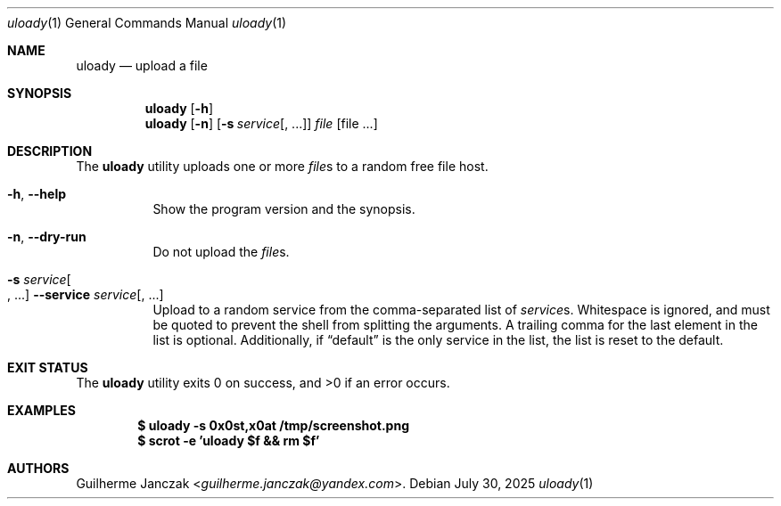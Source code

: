 .\"	$OpenBSD: mdoc.template,v 1.15 2014/03/31 00:09:54 dlg Exp $
.\"
.\" Copyright (c) 2024-2025
.\"     Guilherme Janczak <guilherme.janczak@yandex.com
.\"
.\" Permission to use, copy, modify, and distribute this software for any
.\" purpose with or without fee is hereby granted, provided that the above
.\" copyright notice and this permission notice appear in all copies.
.\"
.\" THE SOFTWARE IS PROVIDED "AS IS" AND THE AUTHOR DISCLAIMS ALL WARRANTIES
.\" WITH REGARD TO THIS SOFTWARE INCLUDING ALL IMPLIED WARRANTIES OF
.\" MERCHANTABILITY AND FITNESS. IN NO EVENT SHALL THE AUTHOR BE LIABLE FOR
.\" ANY SPECIAL, DIRECT, INDIRECT, OR CONSEQUENTIAL DAMAGES OR ANY DAMAGES
.\" WHATSOEVER RESULTING FROM LOSS OF USE, DATA OR PROFITS, WHETHER IN AN
.\" ACTION OF CONTRACT, NEGLIGENCE OR OTHER TORTIOUS ACTION, ARISING OUT OF
.\" OR IN CONNECTION WITH THE USE OR PERFORMANCE OF THIS SOFTWARE.
.\"
.Dd $Mdocdate: July 30 2025 $
.Dt uloady 1
.Os
.Sh NAME
.Nm uloady
.Nd upload a file
.Sh SYNOPSIS
.Nm
.Op Fl h
.Nm
.Op Fl n
.Op Fl s Ar service Ns Op Ns , ...
.Ar file Op file ...
.Sh DESCRIPTION
The
.Nm
utility uploads one or more
.Ar file Ns s
to a random free file host.
.Bl -tag -width Ds
.It Fl h Ns , Fl \-help
Show the program version and the synopsis.
.It Fl n Ns , Fl \-dry-run
Do not upload the
.Ar file Ns s .
.It Fl s Ar service Ns Oo ", ..." Oc Fl \-service Ar service Ns Op , ...
Upload to a random service from the comma-separated list of
.Ar service Ns s .
Whitespace is ignored,
and must be quoted to prevent the shell from splitting the arguments.
A trailing comma for the last element in the list is optional.
Additionally, if
.Dq default
is the only service in the list,
the list is reset to the default.
.El
.Sh EXIT STATUS
.Ex -std
.Sh EXAMPLES
.Dl $ uloady -s 0x0st,x0at /tmp/screenshot.png
.Dl $ scrot -e 'uloady $f && rm $f'
.Sh AUTHORS
.An Guilherme Janczak Aq Mt guilherme.janczak@yandex.com .

